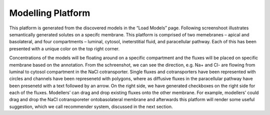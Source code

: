 Modelling Platform
==================

This platform is generated from the discovered  models in the “Load Models” page. Following screenshoot 
illustrates semantically generated solutes on a specifc membrane. This platform is comprised of two 
memebranes – apical and basolateral, and four compartments – luminal, cytosol, ineterstitial fluid, and 
paracellular pathway. Each of this has been presented with a  unique color on the top right corner. 

Concentrations of the models will be floating around on a specific compartment and the fluxes will be 
placed on specific membrane based on the annotation. From the schreenshot, we can see the direction, 
e.g. Na+ and Cl- are flowing from luminal to cytosol compartment in the NaCl cotransporter. Single 
fluxes and cotransporters have been represented with circles and channels have been represenetd with 
polygons, where as diffusive fluxes in the paracellular pathway have been presenetd with a text followed 
by an arrow. On the right side, we have generated checkboxes on the right side for each of the fluxes. 
Modellers’ can drag and drop existing fluxes onto the other membrane. For example, modellers’ could drag 
and drop the NaCl cotransporeter ontobasolateral membrane and afterwards this platform will render some 
useful suggestion, which we call recommender system, discussed in the next section.    
